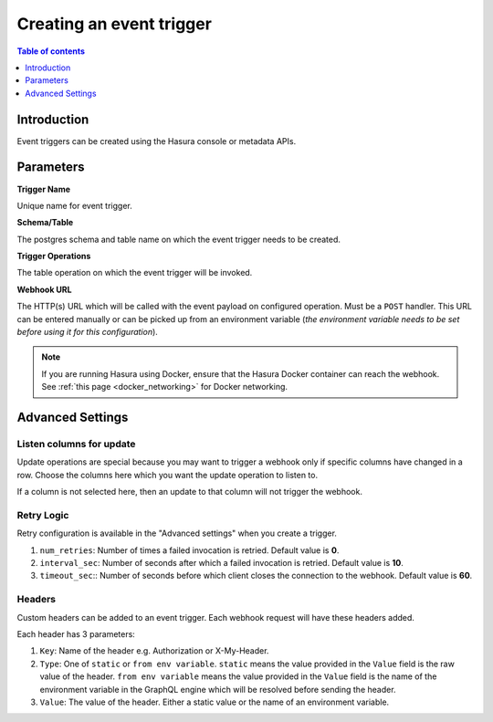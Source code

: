 .. meta::
   :description: Create an event trigger with Hasura
   :keywords: hasura, docs, event trigger, create

.. _create_trigger:

Creating an event trigger
=========================

.. contents:: Table of contents
  :backlinks: none
  :depth: 1
  :local:

Introduction
------------

Event triggers can be created using the Hasura console or metadata APIs.

.. rst-class:: api_tabs
.. tabs::

   .. tab:: Console

      Open the Hasura console, head to the ``Events`` tab and click on the ``Create`` button to open the
      page below:

      .. thumbnail:: /img/graphql/core/event-triggers/create-event-trigger.png
         :alt: Create an event trigger

   .. tab:: CLI

      You can add an event triggers in the ``tables.yaml`` file inside the ``metadata`` directory:

      .. code-block:: yaml
         :emphasize-lines: 4-14

         - table:
            schema: public
            name: author
           event_triggers:
           - name: my_special_trigger
             definition:
               enable_manual: false
               insert:
               columns: '*'
             retry_conf:
               num_retries: 0
               interval_sec: 10
               timeout_sec: 60
             webhook: https://httpbin.org/post

      Apply the metadata by running:

      .. code-block:: bash

         hasura metadata apply

   .. tab:: API

      Add an event trigger by using the :ref:`create_event_trigger metadata API<create_event_trigger>`.

      .. code-block:: http

         POST /v1/query HTTP/1.1
         Content-Type: application/json
         X-Hasura-Role: admin

         {
            "type" : "create_event_trigger",
            "args" : {
               "name": "sample_trigger",
               "table": {
                  "name": "author",
                  "schema": "public"
               },
               "webhook": "https://httpbin.org/post",
               "insert": {
                     "columns": "*",
                     "payload": ["name"]
               }
            }
         }

Parameters
----------

**Trigger Name**

Unique name for event trigger.

**Schema/Table**

The postgres schema and table name on which the event trigger needs to be created.

**Trigger Operations**

The table operation on which the event trigger will be invoked.

**Webhook URL**

The HTTP(s) URL which will be called with the event payload on configured operation. Must be a ``POST`` handler. This URL
can be entered manually or can be picked up from an environment variable (*the environment variable needs to be set
before using it for this configuration*).

.. note::

  If you are running Hasura using Docker, ensure that the Hasura Docker container can reach the webhook.
  See :ref:`this page <docker_networking>` for Docker networking.

Advanced Settings
-----------------

.. rst-class:: api_tabs
.. tabs::

   .. tab:: Console

      Expand the ``Advanced Settings`` section on the Hasura console to define advanced settings for an event trigger:

      .. thumbnail:: /img/graphql/core/event-triggers/create-event-trigger-advanced-settings.png
         :alt: Advanced settings for event triggers

   .. tab:: CLI

      You can configure advanced settings for event triggers in the ``tables.yaml`` file inside the ``metadata`` directory:

      .. code-block:: yaml
         :emphasize-lines: 10-13

         - table:
            schema: public
            name: author
           event_triggers:
           - name: my_special_trigger
             definition:
               enable_manual: false
               insert:
               columns: '*'
             retry_conf:
               num_retries: 0
               interval_sec: 10
               timeout_sec: 60
             webhook: https://httpbin.org/post

      Apply the metadata by running:

      .. code-block:: bash

         hasura metadata apply

   .. tab:: API

      You can configure advanced settings via the :ref:`create_event_trigger metadata API<create_event_trigger>`.

      .. code-block:: http
         :emphasize-lines: 21-25

         POST /v1/query HTTP/1.1
         Content-Type: application/json
         X-Hasura-Role: admin

         {
            "type": "create_event_trigger",
            "args": {
               "name": "sample_trigger",
               "table": {
                  "name": "author",
                  "schema": "public"
               },
               "webhook": "https://httpbin.org/post",
               "insert": {
                  "columns": "*",
                  "payload": [
                     "name"
                  ]
               },
               "replace": false,
               "retry_conf": {
                  "num_retries": 0,
                  "interval_sec": 10,
                  "timeout_sec": 60
               }
            }
         }

Listen columns for update
^^^^^^^^^^^^^^^^^^^^^^^^^

Update operations are special because you may want to trigger a webhook only if specific columns have changed in a row.
Choose the columns here which you want the update operation to listen to.

If a column is not selected here, then an update to that column will not trigger the webhook.


Retry Logic
^^^^^^^^^^^

Retry configuration is available in the "Advanced settings" when you create a trigger.

1. ``num_retries``: Number of times a failed invocation is retried. Default value is **0**.
2. ``interval_sec``: Number of seconds after which a failed invocation is retried. Default value is **10**.
3. ``timeout_sec``:: Number of seconds before which client closes the connection to the webhook. Default value is **60**.

Headers
^^^^^^^

Custom headers can be added to an event trigger. Each webhook request will have these headers added.

Each header has 3 parameters:

1. ``Key``: Name of the header e.g. Authorization or X-My-Header.
2. ``Type``: One of ``static`` or ``from env variable``. ``static`` means the value provided in the ``Value`` field is
   the raw value of the header. ``from env variable`` means the value provided in the ``Value`` field is the name of
   the environment variable in the GraphQL engine which will be resolved before sending the header.
3. ``Value``: The value of the header. Either a static value or the name of an environment variable.
